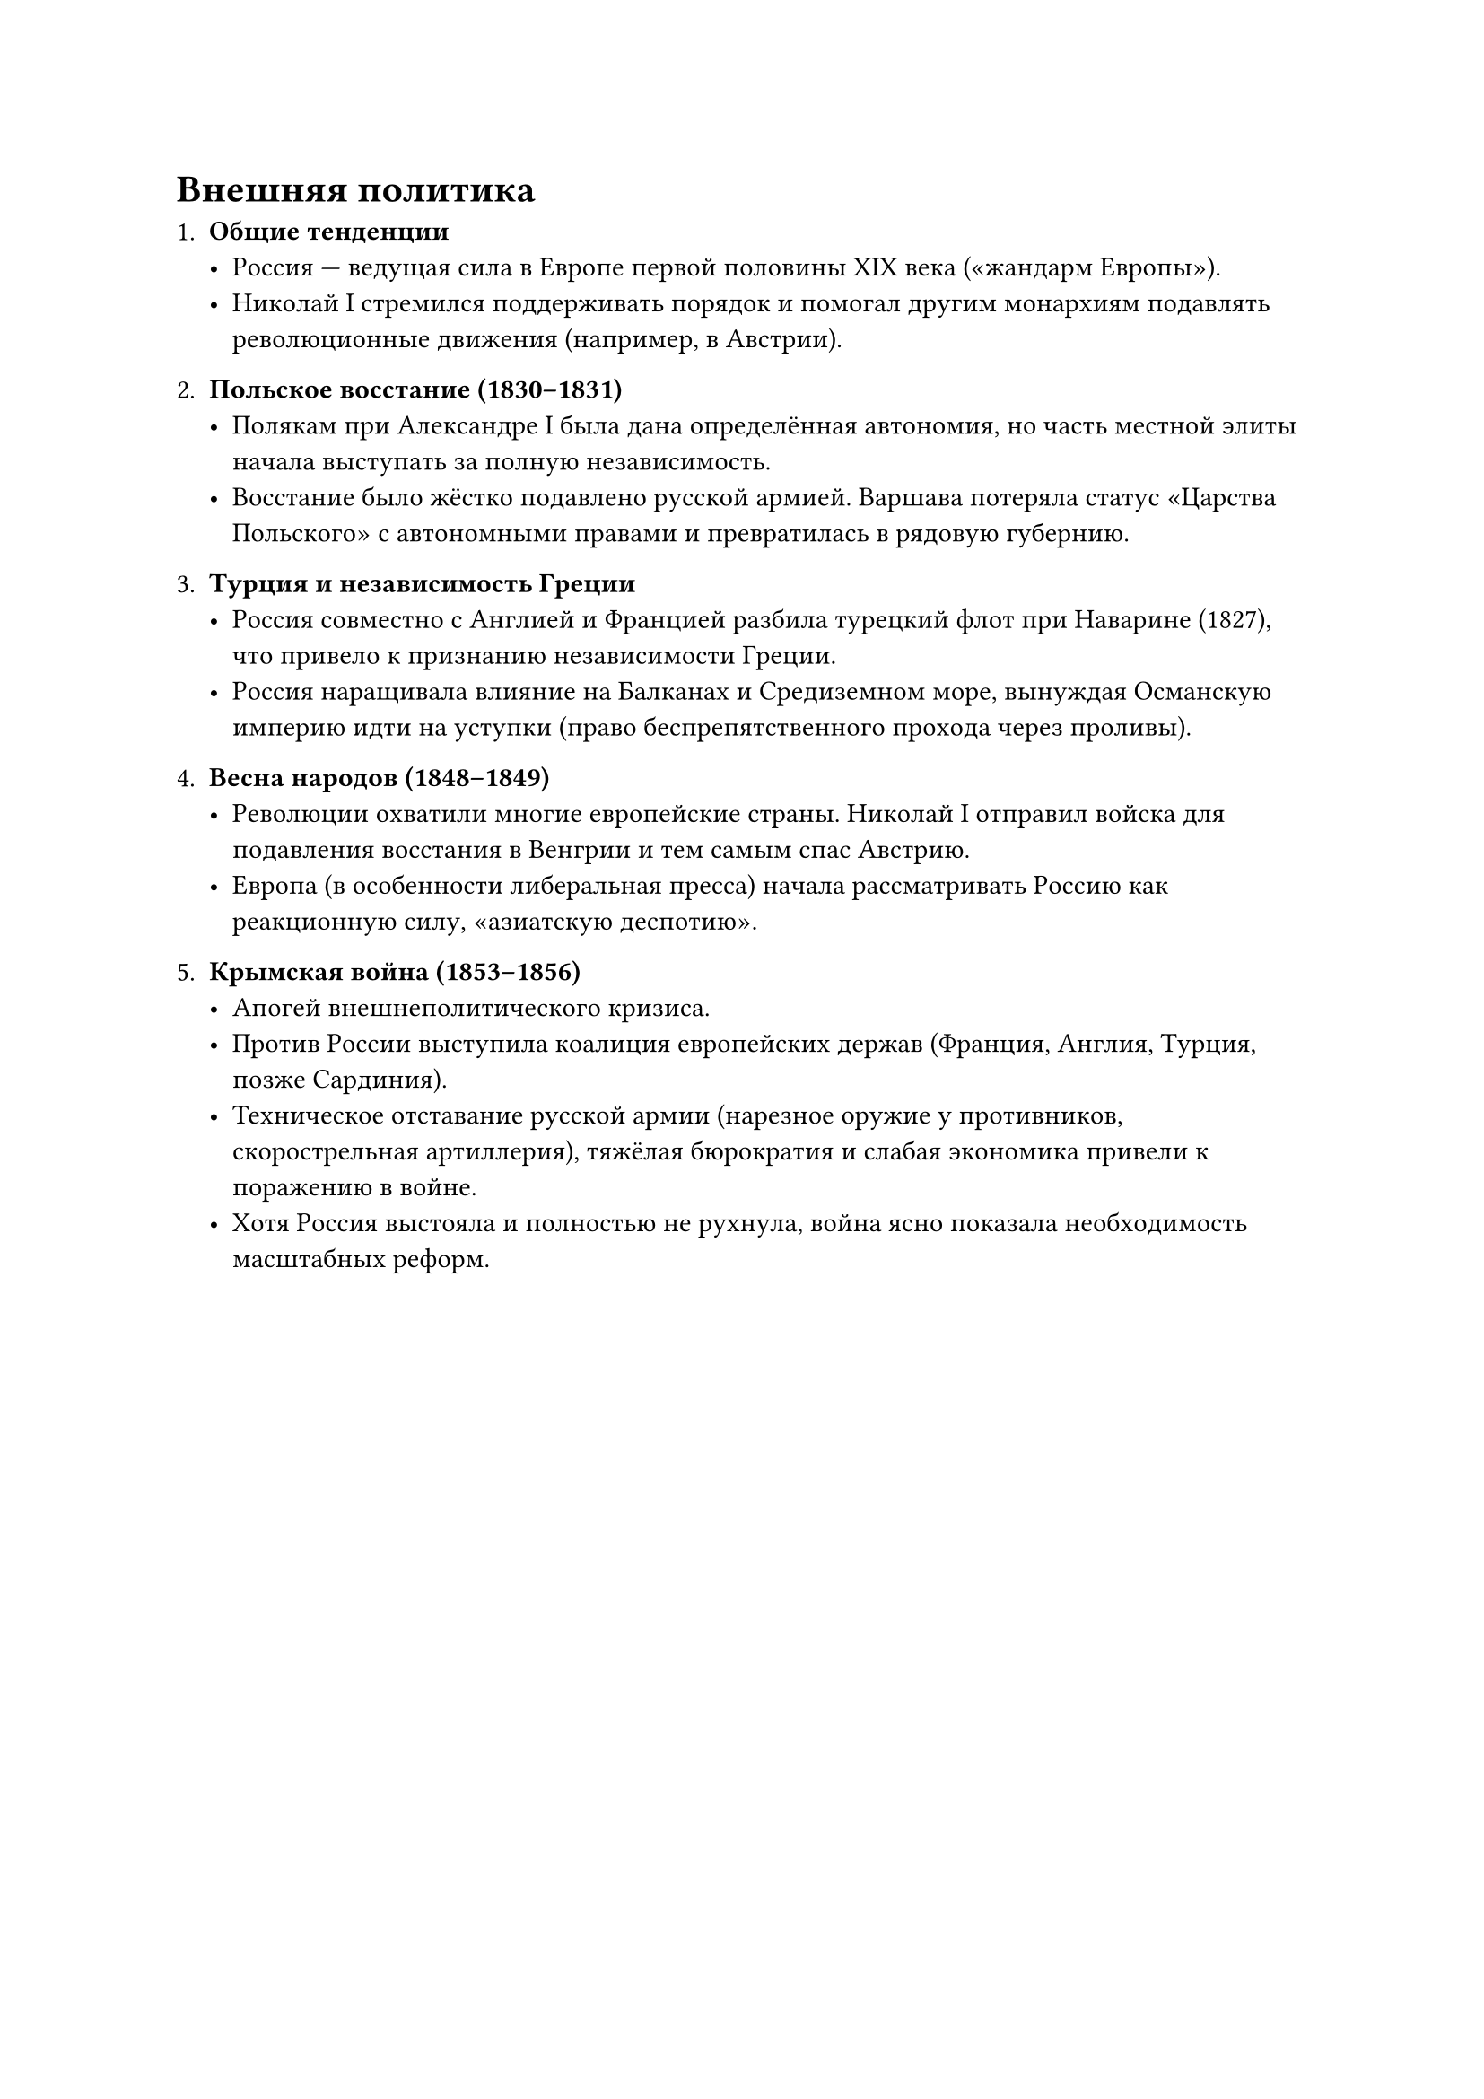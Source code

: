 = Внешняя политика

1. *Общие тенденции*  
   - Россия — ведущая сила в Европе первой половины XIX века («жандарм Европы»).  
   - Николай I стремился поддерживать порядок и помогал другим монархиям подавлять революционные движения (например, в Австрии).

2. *Польское восстание (1830–1831)*  
   - Полякам при Александре I была дана определённая автономия, но часть местной элиты начала выступать за полную независимость.  
   - Восстание было жёстко подавлено русской армией. Варшава потеряла статус «Царства Польского» с автономными правами и превратилась в рядовую губернию.

3. *Турция и независимость Греции*  
   - Россия совместно с Англией и Францией разбила турецкий флот при Наварине (1827), что привело к признанию независимости Греции.  
   - Россия наращивала влияние на Балканах и Средиземном море, вынуждая Османскую империю идти на уступки (право беспрепятственного прохода через проливы).

4. *Весна народов (1848–1849)*  
   - Революции охватили многие европейские страны. Николай I отправил войска для подавления восстания в Венгрии и тем самым спас Австрию.  
   - Европа (в особенности либеральная пресса) начала рассматривать Россию как реакционную силу, «азиатскую деспотию».

5. *Крымская война (1853–1856)*  
   - Апогей внешнеполитического кризиса.  
   - Против России выступила коалиция европейских держав (Франция, Англия, Турция, позже Сардиния).  
   - Техническое отставание русской армии (нарезное оружие у противников, скорострельная артиллерия), тяжёлая бюрократия и слабая экономика привели к поражению в войне.  
   - Хотя Россия выстояла и полностью не рухнула, война ясно показала необходимость масштабных реформ.
